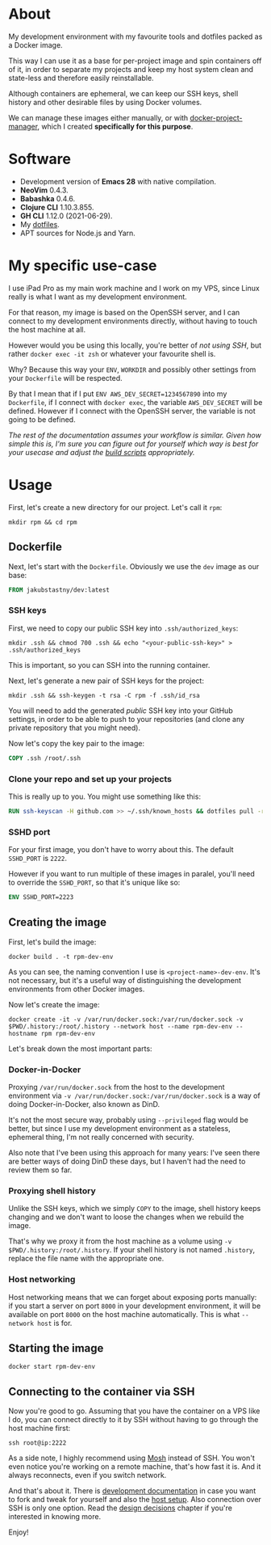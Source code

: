 #+OPTIONS: toc:nil html-postamble:nil tex:nil
#+HTML_HEAD: <link rel="stylesheet" type="text/css" href="styles.css"/>

* About

# Currrently we show this file only on GH. GH happens to show the SVG correctly,
# so there's no need for the export block we use for the Orgmode export.
[[https://github.com/jakub-stastny/dev/actions/workflows/test.yml][https://github.com/jakub-stastny/dev/actions/workflows/test.yml/badge.svg]]

My development environment with my favourite tools and dotfiles packed as a Docker image.

This way I can use it as a base for per-project image and spin containers off of it, in order to separate my projects and keep my host system clean and state-less and therefore easily reinstallable.

Although containers are ephemeral, we can keep our SSH keys, shell history and other desirable files by using Docker volumes.

We can manage these images either manually, or with [[https://github.com/jakub-stastny/docker-project-manager][docker-project-manager]], which I created *specifically for this purpose*.

* Software

- Development version of *Emacs 28* with native compilation.
- *NeoVim* 0.4.3.
- *Babashka* 0.4.6.
- *Clojure CLI* 1.10.3.855.
- *GH CLI* 1.12.0 (2021-06-29).
- My [[https://github.com/jakub-stastny/dotfiles][dotfiles]].
- APT sources for Node.js and Yarn.

* My specific use-case

I use iPad Pro as my main work machine and I work on my VPS, since Linux really is what I want as my development environment.

For that reason, my image is based on the OpenSSH server, and I can connect to my development environments directly, without having to touch the host machine at all.

However would you be using this locally, you're better of /not using SSH/, but rather =docker exec -it zsh= or whatever your favourite shell is.

Why? Because this way your =ENV=, =WORKDIR= and possibly other settings from your =Dockerfile= will be respected.

By that I mean that if I put =ENV AWS_DEV_SECRET=1234567890= into my =Dockerfile=, if I connect with =docker exec=, the variable =AWS_DEV_SECRET= will be defined. However if I connect with the OpenSSH server, the variable is not going to be defined.

/The rest of the documentation assumes your workflow is similar. Given how simple this is, I'm sure you can figure out for yourself which way is best for your usecase and adjust the [[https://jakub-stastny.github.io/dev/][build scripts]] appropriately./

* Usage

First, let's create a new directory for our project. Let's call it =rpm=:

#+begin_src shell
  mkdir rpm && cd rpm
#+end_src

** Dockerfile

Next, let's start with the =Dockerfile=. Obviously we use the =dev= image as our base:

#+begin_src dockerfile
FROM jakubstastny/dev:latest
#+end_src

*** SSH keys

First, we need to copy our public SSH key into =.ssh/authorized_keys=:

#+begin_src shell
  mkdir .ssh && chmod 700 .ssh && echo "<your-public-ssh-key>" > .ssh/authorized_keys
#+end_src

This is important, so you can SSH into the running container.

Next, let's generate a new pair of SSH keys for the project:

#+begin_src shell
  mkdir .ssh && ssh-keygen -t rsa -C rpm -f .ssh/id_rsa
#+end_src

You will need to add the generated /public/ SSH key into your GitHub settings, in order to be able to push to your repositories (and clone any private repository that you might need).

Now let's copy the key pair to the image:

#+begin_src dockerfile
COPY .ssh /root/.ssh
#+end_src

*** Clone your repo and set up your projects

This is really up to you. You might use something like this:

#+begin_src dockerfile
RUN ssh-keyscan -H github.com >> ~/.ssh/known_hosts && dotfiles pull -r && git clone git@github.com:jakub-stastny/dev.git
#+end_src

*** SSHD port

For your first image, you don't have to worry about this. The default =SSHD_PORT= is =2222=.

However if you want to run multiple of these images in paralel, you'll need to override the =SSHD_PORT=, so that it's unique like so:

#+begin_src dockerfile
ENV SSHD_PORT=2223
#+end_src

** Creating the image

First, let's build the image:

#+begin_src shell
  docker build . -t rpm-dev-env
#+end_src

As you can see, the naming convention I use is =<project-name>-dev-env=. It's not necessary, but it's a useful way of distinguishing the development environments from other Docker images.

Now let's create the image:

#+begin_src shell
  docker create -it -v /var/run/docker.sock:/var/run/docker.sock -v $PWD/.history:/root/.history --network host --name rpm-dev-env --hostname rpm rpm-dev-env
#+end_src

Let's break down the most important parts:

*** Docker-in-Docker

Proxying =/var/run/docker.sock= from the host to the development environment via =-v /var/run/docker.sock:/var/run/docker.sock= is a way of doing Docker-in-Docker, also known as DinD.

It's not the most secure way, probably using =--privileged= flag would be better, but since I use my development environment as a stateless, ephemeral thing, I'm not really concerned with security.

Also note that I've been using this approach for many years: I've seen there are better ways of doing DinD these days, but I haven't had the need to review them so far.

*** Proxying shell history

Unlike the SSH keys, which we simply =COPY= to the image, shell history keeps changing and we don't want to loose the changes when we rebuild the image.

That's why we proxy it from the host machine as a volume using =-v $PWD/.history:/root/.history=. If your shell history is not named =.history=, replace the file name with the appropriate one.

*** Host networking

Host networking means that we can forget about exposing ports manually: if you start a server on port =8000= in your development environment, it will be available on port =8000= on the host machine automatically. This is what =--network host= is for.

** Starting the image

#+begin_src shell
  docker start rpm-dev-env
#+end_src

** Connecting to the container via SSH

Now you're good to go. Assuming that you have the container on a VPS like I do, you can connect directly to it by SSH without having to go through the host machine first:

#+begin_src shell
  ssh root@ip:2222
#+end_src

As a side note, I highly recommend using [[https://mosh.org][Mosh]] instead of SSH. You won't even notice you're working on a remote machine, that's how fast it is. And it always reconnects, even if you switch network.

And that's about it. There is [[https://jakub-stastny.github.io/dev/][development documentation]] in case you want to fork and tweak for yourself and also the [[https://jakub-stastny.github.io/dev/host-setup][host setup]]. Also connection over SSH is only one option. Read the [[https://jakub-stastny.github.io/dev/design-decisions][design decisions]] chapter if you're interested in knowing more.

Enjoy!
